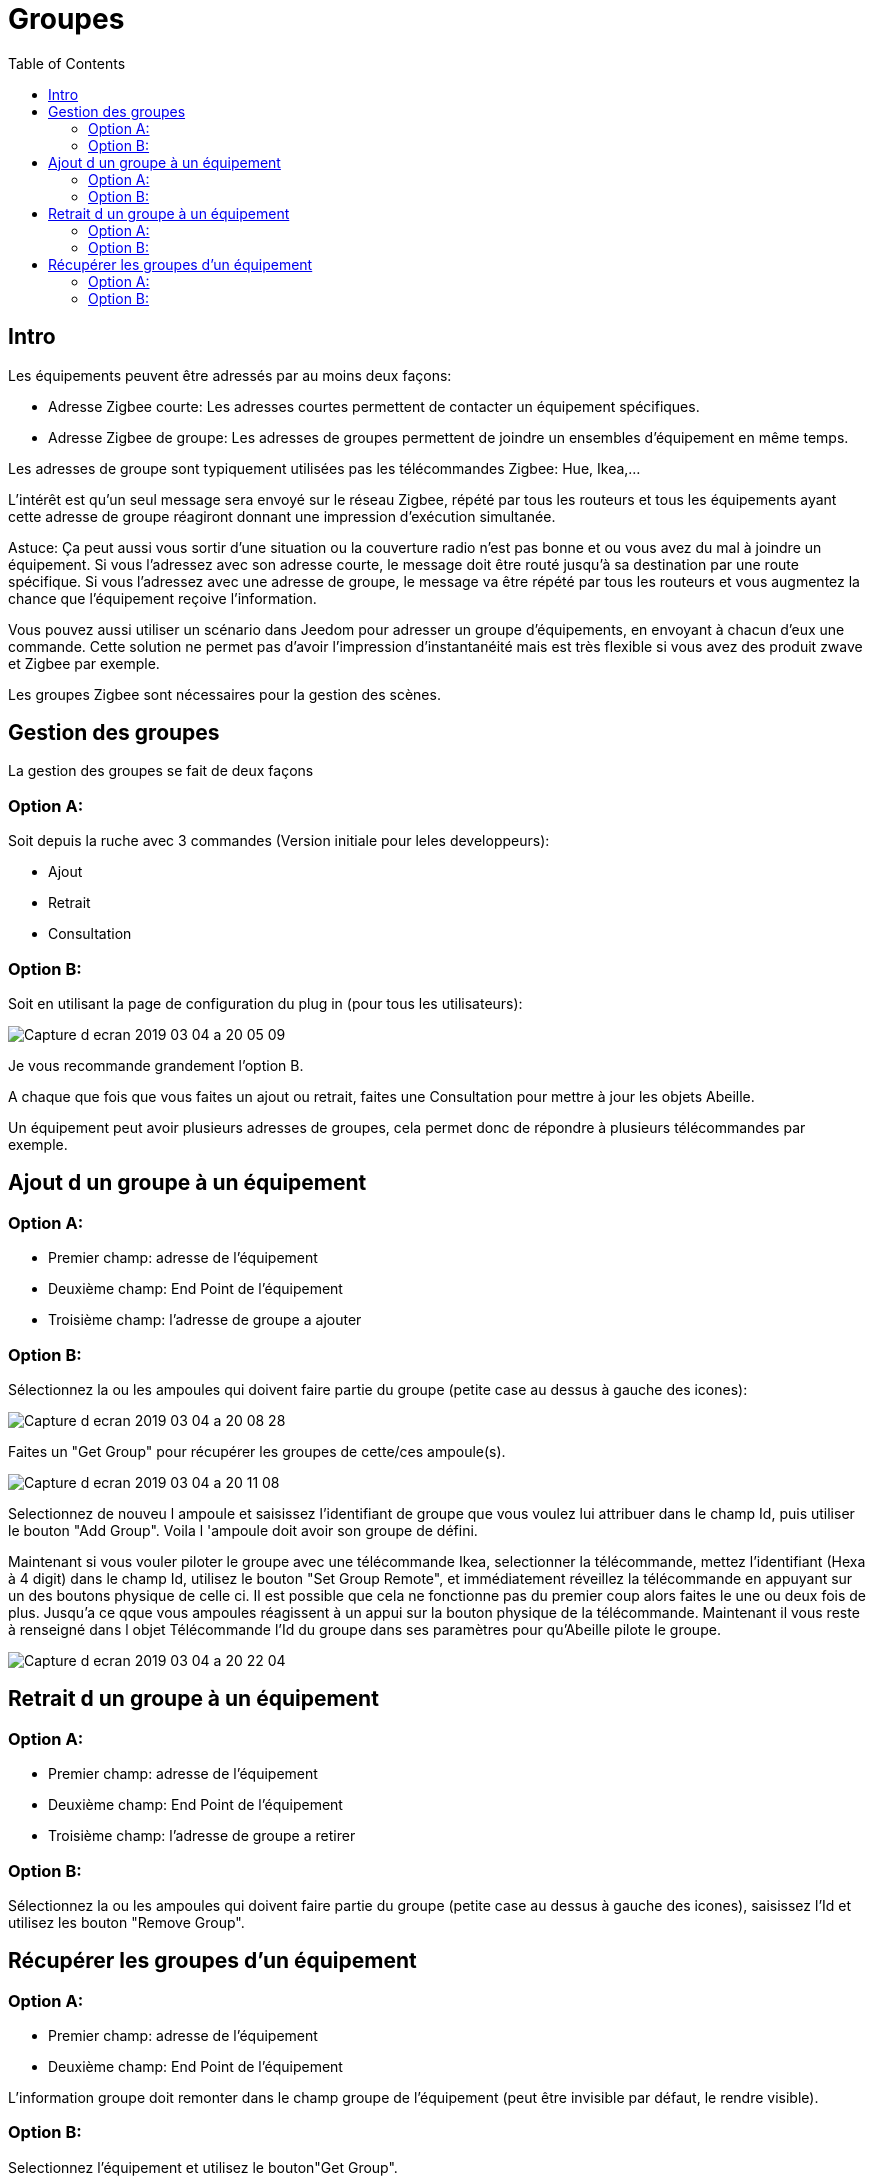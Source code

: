 :toc2:

= Groupes

== Intro

Les équipements peuvent être adressés par au moins deux façons:

* Adresse Zigbee courte: Les adresses courtes permettent de contacter un équipement spécifiques.
* Adresse Zigbee de groupe: Les adresses de groupes permettent de joindre un ensembles d'équipement en même temps.

Les adresses de groupe sont typiquement utilisées pas les télécommandes Zigbee: Hue, Ikea,...

L'intérêt est qu'un seul message sera envoyé sur le réseau Zigbee, répété par tous les routeurs et tous les équipements ayant cette adresse de groupe réagiront donnant une impression d'exécution simultanée.

Astuce: Ça peut aussi vous sortir d'une situation ou la couverture radio n'est pas bonne et ou vous avez du mal à joindre un équipement. Si vous l'adressez avec son adresse courte, le message doit être routé jusqu'à sa destination par une route spécifique. Si vous l'adressez avec une adresse de groupe, le message va être répété par tous les routeurs et vous augmentez la chance que l'équipement reçoive l'information.

Vous pouvez aussi utiliser un scénario dans Jeedom pour adresser un groupe d'équipements, en envoyant à chacun d'eux une commande. Cette solution ne permet pas d'avoir l'impression d'instantanéité mais est très flexible si vous avez des produit zwave et Zigbee par exemple.

Les groupes Zigbee sont nécessaires pour la gestion des scènes.


== Gestion des groupes

La gestion des groupes se fait de deux façons

=== Option A:

Soit depuis la ruche avec 3 commandes (Version initiale pour leles developpeurs):

* Ajout
* Retrait
* Consultation

=== Option B:

Soit en utilisant la page de configuration du plug in (pour tous les utilisateurs):

image:../images/Capture_d_ecran_2019_03_04_a_20_05_09.png[]

Je vous recommande grandement l'option B.

A chaque que fois que vous faites un ajout ou retrait, faites une Consultation pour mettre à jour les objets Abeille.

Un équipement peut avoir plusieurs adresses de groupes, cela permet donc de répondre à plusieurs télécommandes par exemple.


== Ajout d un groupe à un équipement

=== Option A:
* Premier champ: adresse de l'équipement
* Deuxième champ: End Point de l'équipement
* Troisième champ: l'adresse de groupe a ajouter

=== Option B:
Sélectionnez la ou les ampoules qui doivent faire partie du groupe (petite case au dessus à gauche des icones):

image:../images/Capture_d_ecran_2019_03_04_a_20_08_28.png[]

Faites un "Get Group" pour récupérer les groupes de cette/ces ampoule(s).

image:../images/Capture_d_ecran_2019_03_04_a_20_11_08.png[]

Selectionnez de nouveu l ampoule et saisissez l'identifiant de groupe que vous voulez lui attribuer dans le champ Id, puis utiliser le bouton "Add Group". Voila l 'ampoule doit avoir son groupe de défini.

Maintenant si vous vouler piloter le groupe avec une télécommande Ikea, selectionner la télécommande, mettez l'identifiant (Hexa à 4 digit) dans le champ Id, utilisez le bouton "Set Group Remote", et immédiatement réveillez la télécommande en appuyant sur un des boutons physique de celle ci. Il est possible que cela ne fonctionne pas du premier coup alors faites le une ou deux fois de plus. Jusqu'a ce qque vous ampoules réagissent à un appui sur la bouton physique de la télécommande. Maintenant il vous reste à renseigné dans l objet Télécommande l'Id du groupe dans ses paramètres pour qu'Abeille pilote le groupe.

image:../images/Capture_d_ecran_2019_03_04_a_20_22_04.png[]

== Retrait d un groupe à un équipement

=== Option A:

* Premier champ: adresse de l'équipement
* Deuxième champ: End Point de l'équipement
* Troisième champ: l'adresse de groupe a retirer

=== Option B:

Sélectionnez la ou les ampoules qui doivent faire partie du groupe (petite case au dessus à gauche des icones), saisissez l'Id et utilisez les bouton "Remove Group".


== Récupérer les groupes d'un équipement

=== Option A:

* Premier champ: adresse de l'équipement
* Deuxième champ: End Point de l'équipement

L'information groupe doit remonter dans le champ groupe de l'équipement (peut être invisible par défaut, le rendre visible).

=== Option B:

Selectionnez l'équipement et utilisez le bouton"Get Group".
